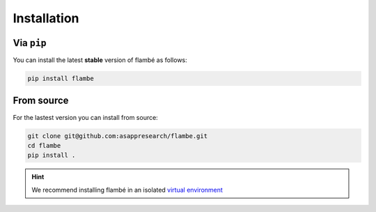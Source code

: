 .. _starting-install_label:

============
Installation
============

Via ``pip``
------------

You can install the latest **stable** version of flambé as follows:

.. code:: bash

    pip install flambe


From source
-----------

For the lastest version you can install from source:

.. code:: bash

    git clone git@github.com:asappresearch/flambe.git
    cd flambe
    pip install .


.. hint:: 
    We recommend installing flambé in an isolated `virtual environment <https://docs.python.org/3/library/venv.html>`_
